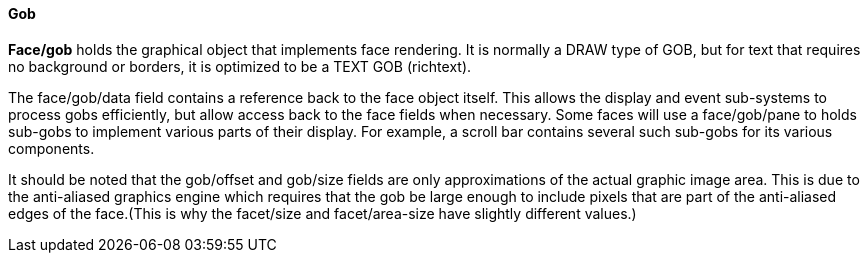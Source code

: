 
Gob
^^^


*Face/gob* holds the graphical object that implements face rendering. It
is normally a DRAW type of GOB, but for text that requires no background
or borders, it is optimized to be a TEXT GOB (richtext).

The face/gob/data field contains a reference back to the face object
itself. This allows the display and event sub-systems to process gobs
efficiently, but allow access back to the face fields when necessary.
 Some faces will use a face/gob/pane to holds
sub-gobs to implement various parts of their display. For example, a
scroll bar contains several such sub-gobs for its various components.

It should be noted that the gob/offset and gob/size fields are only
approximations of the actual graphic image area. This is due to the
anti-aliased graphics engine which requires that the gob be large enough
to include pixels that are part of the anti-aliased edges of the
face.(This is why the facet/size and facet/area-size have slightly
different values.) 